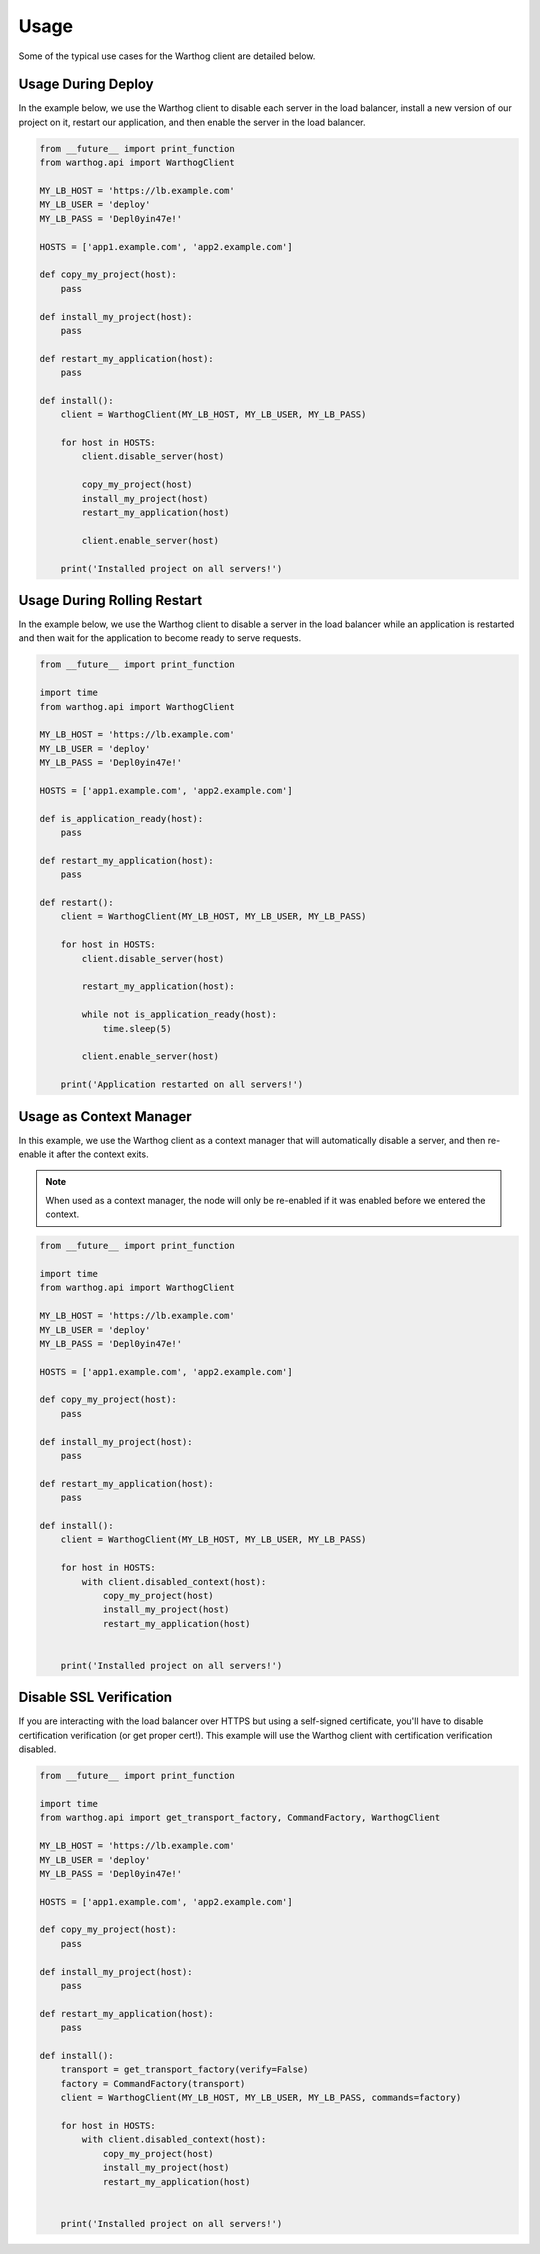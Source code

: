Usage
=====

Some of the typical use cases for the Warthog client are detailed below.

Usage During Deploy
-------------------

In the example below, we use the Warthog client to disable each server in the load
balancer, install a new version of our project on it, restart our application, and
then enable the server in the load balancer.

.. code-block:: python

    from __future__ import print_function
    from warthog.api import WarthogClient

    MY_LB_HOST = 'https://lb.example.com'
    MY_LB_USER = 'deploy'
    MY_LB_PASS = 'Depl0yin47e!'

    HOSTS = ['app1.example.com', 'app2.example.com']

    def copy_my_project(host):
        pass

    def install_my_project(host):
        pass

    def restart_my_application(host):
        pass

    def install():
        client = WarthogClient(MY_LB_HOST, MY_LB_USER, MY_LB_PASS)

        for host in HOSTS:
            client.disable_server(host)

            copy_my_project(host)
            install_my_project(host)
            restart_my_application(host)

            client.enable_server(host)

        print('Installed project on all servers!')



Usage During Rolling Restart
----------------------------

In the example below, we use the Warthog client to disable a server in the load
balancer while an application is restarted and then wait for the application to
become ready to serve requests.

.. code-block:: python

    from __future__ import print_function

    import time
    from warthog.api import WarthogClient

    MY_LB_HOST = 'https://lb.example.com'
    MY_LB_USER = 'deploy'
    MY_LB_PASS = 'Depl0yin47e!'

    HOSTS = ['app1.example.com', 'app2.example.com']

    def is_application_ready(host):
        pass

    def restart_my_application(host):
        pass

    def restart():
        client = WarthogClient(MY_LB_HOST, MY_LB_USER, MY_LB_PASS)

        for host in HOSTS:
            client.disable_server(host)

            restart_my_application(host):

            while not is_application_ready(host):
                time.sleep(5)

            client.enable_server(host)

        print('Application restarted on all servers!')

Usage as Context Manager
------------------------

In this example, we use the Warthog client as a context manager that will
automatically disable a server, and then re-enable it after the context
exits.

.. note::

    When used as a context manager, the node will only be re-enabled if it
    was enabled before we entered the context.

.. code-block:: python

    from __future__ import print_function

    import time
    from warthog.api import WarthogClient

    MY_LB_HOST = 'https://lb.example.com'
    MY_LB_USER = 'deploy'
    MY_LB_PASS = 'Depl0yin47e!'

    HOSTS = ['app1.example.com', 'app2.example.com']

    def copy_my_project(host):
        pass

    def install_my_project(host):
        pass

    def restart_my_application(host):
        pass

    def install():
        client = WarthogClient(MY_LB_HOST, MY_LB_USER, MY_LB_PASS)

        for host in HOSTS:
            with client.disabled_context(host):
                copy_my_project(host)
                install_my_project(host)
                restart_my_application(host)


        print('Installed project on all servers!')


Disable SSL Verification
------------------------

If you are interacting with the load balancer over HTTPS but using a self-signed certificate,
you'll have to disable certification verification (or get proper cert!). This example will use
the Warthog client with certification verification disabled.

.. code-block:: python

    from __future__ import print_function

    import time
    from warthog.api import get_transport_factory, CommandFactory, WarthogClient

    MY_LB_HOST = 'https://lb.example.com'
    MY_LB_USER = 'deploy'
    MY_LB_PASS = 'Depl0yin47e!'

    HOSTS = ['app1.example.com', 'app2.example.com']

    def copy_my_project(host):
        pass

    def install_my_project(host):
        pass

    def restart_my_application(host):
        pass

    def install():
        transport = get_transport_factory(verify=False)
        factory = CommandFactory(transport)
        client = WarthogClient(MY_LB_HOST, MY_LB_USER, MY_LB_PASS, commands=factory)

        for host in HOSTS:
            with client.disabled_context(host):
                copy_my_project(host)
                install_my_project(host)
                restart_my_application(host)


        print('Installed project on all servers!')
